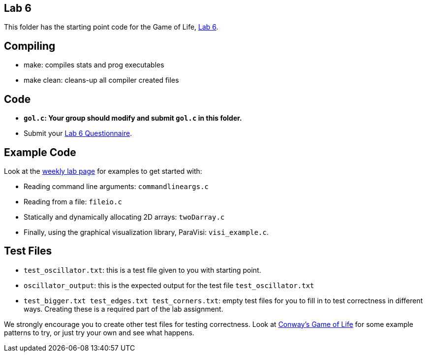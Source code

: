 == Lab 6
This folder has the starting point code for the Game of Life,
https://www.cs.swarthmore.edu/~kwebb/cs31/f23/Labs/lab06/[Lab 6].

== Compiling
* make: compiles stats and prog executables
* make clean: cleans-up all compiler created files

== Code
* **`gol.c`: Your group should modify and submit `gol.c` in this folder.** 
* Submit your https://forms.gle/U4Su7yMpB1vXtrFx7[Lab 6 Questionnaire]. 

== Example Code
Look at the https://www.cs.swarthmore.edu//~kwebb/cs31/f23/WeeklyLabs/wlab08.html[weekly lab page]
for examples to get started with:

* Reading command line arguments: `commandlineargs.c`
* Reading from a file: `fileio.c`
* Statically and dynamically allocating 2D arrays: `twoDarray.c`
* Finally, using the graphical visualization library, ParaVisi: `visi_example.c`.

== Test Files

 * `test_oscillator.txt`:  this is a test file given to you with starting point. 
 * `oscillator_output`: this is the expected output for the test file `test_oscillator.txt`
 * `test_bigger.txt test_edges.txt test_corners.txt`:  empty test files
 for you to fill in to test correctness in different ways.  Creating these
 is a required part of the lab assignment.

We strongly encourage you to create other test files for testing correctness. 
Look at link:https://en.wikipedia.org/wiki/Conway's_Game_of_Life[Conway's Game of Life] 
for some example patterns to try, or just try your own and see what happens.

